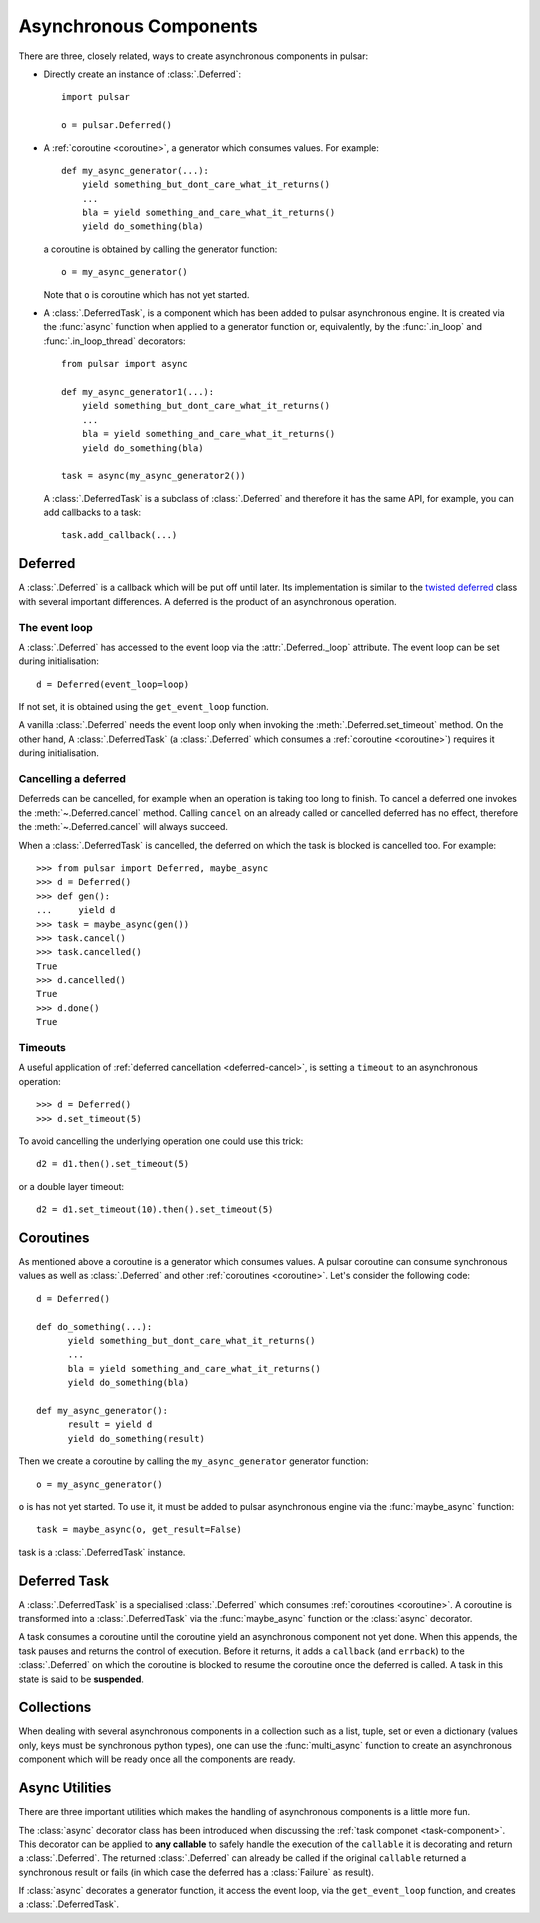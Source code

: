 .. module:: pulsar

.. _tutorials-coroutine:

=========================
Asynchronous Components
=========================

There are three, closely related, ways to create asynchronous components in
pulsar:

* Directly create an instance of :class:`.Deferred`::

      import pulsar

      o = pulsar.Deferred()

* A :ref:`coroutine <coroutine>`, a generator which consumes values.
  For example::

      def my_async_generator(...):
          yield something_but_dont_care_what_it_returns()
          ...
          bla = yield something_and_care_what_it_returns()
          yield do_something(bla)

  a coroutine is obtained by calling the generator function::

      o = my_async_generator()

  Note that ``o`` is coroutine which has not yet started.

.. _task-component:

* A :class:`.DeferredTask`, is a component which has been added to
  pulsar asynchronous engine. It is created via the :func:`async` function
  when applied to a generator function or, equivalently, by the
  :func:`.in_loop` and :func:`.in_loop_thread` decorators::

      from pulsar import async

      def my_async_generator1(...):
          yield something_but_dont_care_what_it_returns()
          ...
          bla = yield something_and_care_what_it_returns()
          yield do_something(bla)

      task = async(my_async_generator2())

  A :class:`.DeferredTask` is a subclass of :class:`.Deferred` and therefore
  it has the same API, for example, you can add callbacks to a task::

      task.add_callback(...)


.. _deferred:

Deferred
===================
A :class:`.Deferred` is a callback which will be put off until later. Its
implementation is similar to the `twisted deferred`_ class with several
important differences. A deferred is the product of an asynchronous operation.

.. _deferred-event-loop:

The event loop
~~~~~~~~~~~~~~~~~~~~~~~

A :class:`.Deferred` has accessed to the event loop via the
:attr:`.Deferred._loop` attribute. The event loop can be set during
initialisation::

    d = Deferred(event_loop=loop)

If not set, it is obtained using the ``get_event_loop`` function.

A vanilla :class:`.Deferred` needs the event loop only when invoking
the :meth:`.Deferred.set_timeout` method. On the other hand, A :class:`.DeferredTask`
(a :class:`.Deferred` which consumes a :ref:`coroutine <coroutine>`) requires
it during initialisation.

.. _deferred-cancel:

Cancelling a deferred
~~~~~~~~~~~~~~~~~~~~~~~~~~~~
Deferreds can be cancelled, for example when an operation is taking too long to
finish. To cancel a deferred one invokes the :meth:`~.Deferred.cancel`
method. Calling ``cancel`` on an already called or cancelled deferred
has no effect, therefore the :meth:`~.Deferred.cancel` will always
succeed.

When a :class:`.DeferredTask` is cancelled, the deferred on which the task is blocked is
cancelled too. For example::

    >>> from pulsar import Deferred, maybe_async
    >>> d = Deferred()
    >>> def gen():
    ...     yield d
    >>> task = maybe_async(gen())
    >>> task.cancel()
    >>> task.cancelled()
    True
    >>> d.cancelled()
    True
    >>> d.done()
    True

Timeouts
~~~~~~~~~~~~~~
A useful application of :ref:`deferred cancellation <deferred-cancel>`,
is setting a ``timeout`` to an asynchronous operation::

    >>> d = Deferred()
    >>> d.set_timeout(5)

To avoid cancelling the underlying operation one could use this trick::

    d2 = d1.then().set_timeout(5)

or a double layer timeout::

    d2 = d1.set_timeout(10).then().set_timeout(5)

.. _coroutine:

Coroutines
===================
As mentioned above a coroutine is a generator which consumes values. A pulsar
coroutine can consume synchronous values as well as :class:`.Deferred` and
other :ref:`coroutines <coroutine>`.
Let's consider the following code::

    d = Deferred()

    def do_something(...):
          yield something_but_dont_care_what_it_returns()
          ...
          bla = yield something_and_care_what_it_returns()
          yield do_something(bla)

    def my_async_generator():
          result = yield d
          yield do_something(result)

Then we create a coroutine by calling the ``my_async_generator`` generator
function::

    o = my_async_generator()

``o`` is has not yet started. To use it, it must be added to pulsar
asynchronous engine via the :func:`maybe_async` function::

    task = maybe_async(o, get_result=False)

task is a :class:`.DeferredTask` instance.

Deferred Task
===================
A :class:`.DeferredTask` is a specialised :class:`.Deferred` which consumes
:ref:`coroutines <coroutine>`.
A coroutine is transformed into a :class:`.DeferredTask`
via the :func:`maybe_async` function or the :class:`async` decorator.

A task consumes a coroutine until the coroutine yield an asynchronous component
not yet done. When this appends, the task pauses and returns the control of execution.
Before it returns, it adds a ``callback`` (and ``errback``) to the :class:`.Deferred`
on which the coroutine is blocked to resume the coroutine once the deferred
is called.
A task in this state is said to be **suspended**.


Collections
============================
When dealing with several asynchronous components in a collection such as
a list, tuple, set or even a dictionary (values only, keys must be synchronous
python types), one can use the :func:`multi_async` function to create
an asynchronous component which will be ready once all the components
are ready.


.. _twisted deferred: http://twistedmatrix.com/documents/current/core/howto/defer.html


.. _tutorial-async-utilities:

Async Utilities
==================
There are three important utilities which makes the handling of asynchronous
components is a little more fun.

The :class:`async` decorator class has been introduced when discussing
the :ref:`task componet <task-component>`.
This decorator can be applied to **any callable** to safely handle
the execution of the ``callable`` it is decorating and return
a :class:`.Deferred`.
The returned :class:`.Deferred` can already be called if the original ``callable``
returned a synchronous result or fails (in which case the deferred has
a :class:`Failure` as result).

If :class:`async` decorates a generator function, it access the
event loop, via the ``get_event_loop`` function, and creates a
:class:`.DeferredTask`.
